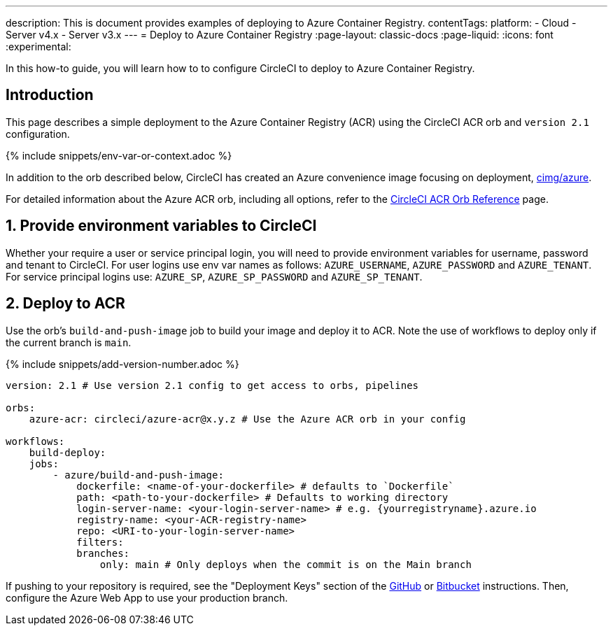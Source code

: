 ---
description: This is document provides examples of deploying to Azure Container Registry.
contentTags:
  platform:
  - Cloud
  - Server v4.x
  - Server v3.x
---
= Deploy to Azure Container Registry
:page-layout: classic-docs
:page-liquid:
:icons: font
:experimental:

In this how-to guide, you will learn how to to configure CircleCI to deploy to Azure Container Registry.

[#introduction]
== Introduction

This page describes a simple deployment to the Azure Container Registry (ACR) using the CircleCI ACR orb and `version 2.1` configuration.

{% include snippets/env-var-or-context.adoc %}

In addition to the orb described below, CircleCI has created an Azure convenience image focusing on deployment, link:https://circleci.com/developer/images/image/cimg/azure[cimg/azure].


For detailed information about the Azure ACR orb, including all options, refer to the link:https://circleci.com/developer/orbs/orb/circleci/azure-acr[CircleCI ACR Orb Reference] page.

[#provide-env-vars]
== 1. Provide environment variables to CircleCI

Whether your require a user or service principal login, you will need to provide environment variables for username, password and tenant to CircleCI. For user logins use env var names as follows: `AZURE_USERNAME`, `AZURE_PASSWORD` and `AZURE_TENANT`. For service principal logins use: `AZURE_SP`, `AZURE_SP_PASSWORD` and `AZURE_SP_TENANT`.

[#deploy-to-acr]
== 2. Deploy to ACR

Use the orb's `build-and-push-image` job to build your image and deploy it to ACR. Note the use of workflows to deploy only if the current branch is `main`.

{% include snippets/add-version-number.adoc %}

```yaml
version: 2.1 # Use version 2.1 config to get access to orbs, pipelines

orbs:
    azure-acr: circleci/azure-acr@x.y.z # Use the Azure ACR orb in your config

workflows:
    build-deploy:
    jobs:
        - azure/build-and-push-image:
            dockerfile: <name-of-your-dockerfile> # defaults to `Dockerfile`
            path: <path-to-your-dockerfile> # Defaults to working directory
            login-server-name: <your-login-server-name> # e.g. {yourregistryname}.azure.io
            registry-name: <your-ACR-registry-name>
            repo: <URI-to-your-login-server-name>
            filters:
            branches:
                only: main # Only deploys when the commit is on the Main branch
```

If pushing to your repository is required, see the "Deployment Keys" section of the xref:github-integration#user-keys-and-deploy-keys[GitHub] or xref:bitbucket-integration#deploy-keys-and-user-keys[Bitbucket] instructions. Then, configure the Azure Web App to use your production branch.
